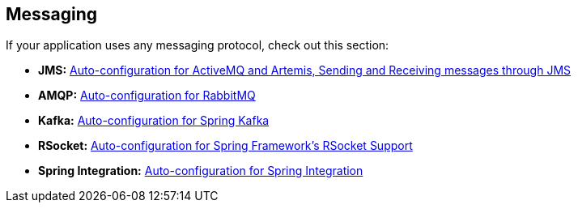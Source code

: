 [[documentation.messaging]]
== Messaging
If your application uses any messaging protocol, check out this section:

* *JMS:* <<messaging#messaging.jms, Auto-configuration for ActiveMQ and Artemis, Sending and Receiving messages through JMS>>
* *AMQP:* <<messaging#messaging.amqp, Auto-configuration for RabbitMQ>>
* *Kafka:* <<messaging#messaging.kafka, Auto-configuration for Spring Kafka>>
* *RSocket:* <<messaging#messaging.rsocket, Auto-configuration for Spring Framework's RSocket Support>>
* *Spring Integration:* <<messaging#messaging.spring-integration, Auto-configuration for Spring Integration>>
